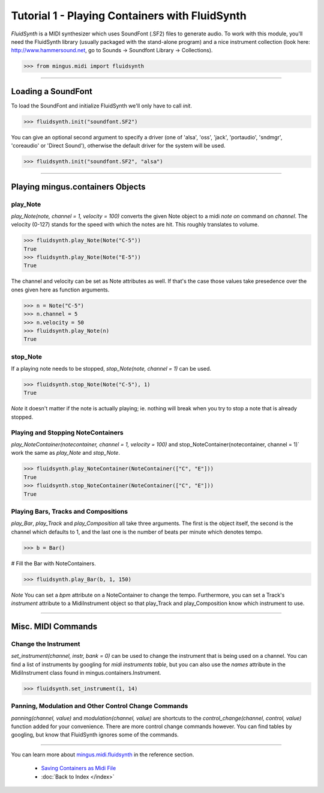 ﻿Tutorial 1 - Playing Containers with FluidSynth 
===============================================

`FluidSynth` is a MIDI synthesizer which uses SoundFont (.SF2) files to generate audio. To work with this module, you'll need the FluidSynth library (usually packaged with the stand-alone program) and a nice instrument collection (look here: http://www.hammersound.net, go to Sounds -> Soundfont Library -> Collections). 


>>> from mingus.midi import fluidsynth




----


Loading a SoundFont
-------------------

To load the SoundFont and initialize FluidSynth we'll only have to call `init`.


>>> fluidsynth.init("soundfont.SF2")


You can give an optional second argument to specify a driver (one of 'alsa', 'oss', 'jack', 'portaudio', 'sndmgr', 'coreaudio' or 'Direct Sound'), otherwise the default driver for the system will be used.


>>> fluidsynth.init("soundfont.SF2", "alsa")



----


Playing mingus.containers Objects
---------------------------------

play_Note
^^^^^^^^^

`play_Note(note, channel = 1, velocity = 100)` converts the given Note object to a midi `note on` command on `channel`. The velocity (0-127) stands for the speed with which the notes are hit. This roughly translates to volume.


>>> fluidsynth.play_Note(Note("C-5"))
True
>>> fluidsynth.play_Note(Note("E-5"))
True


The channel and velocity can be set as Note attributes as well. If that's the case those values take presedence over the ones given here as function arguments. 


>>> n = Note("C-5")
>>> n.channel = 5
>>> n.velocity = 50
>>> fluidsynth.play_Note(n)
True


stop_Note
^^^^^^^^^

If a playing note needs to be stopped, `stop_Note(note, channel = 1)` can be used. 


>>> fluidsynth.stop_Note(Note("C-5"), 1)
True


*Note* it doesn't matter if the note is actually playing; ie. nothing will break when you try to stop a note that is already stopped.

Playing and Stopping NoteContainers 
^^^^^^^^^^^^^^^^^^^^^^^^^^^^^^^^^^^

`play_NoteContainer(notecontainer, channel = 1, velocity = 100)` and stop_NoteContainer(notecontainer, channel = 1)` work the same as `play_Note` and `stop_Note`.


>>> fluidsynth.play_NoteContainer(NoteContainer(["C", "E"]))
True
>>> fluidsynth.stop_NoteContainer(NoteContainer(["C", "E"]))
True


Playing Bars, Tracks and Compositions
^^^^^^^^^^^^^^^^^^^^^^^^^^^^^^^^^^^^^

`play_Bar`, `play_Track` and `play_Composition` all take three arguments. The first is the object itself, the second is the channel which defaults to 1, and the last one is the number of beats per minute which denotes tempo. 


>>> b = Bar()

# Fill the Bar with NoteContainers.

>>> fluidsynth.play_Bar(b, 1, 150)


*Note* You can set a `bpm` attribute on a NoteContainer to change the tempo. Furthermore, you can set a Track's `instrument` attribute to a MidiInstrument object so that play_Track and play_Composition know which instrument to use.


----


Misc. MIDI Commands
-------------------

Change the Instrument
^^^^^^^^^^^^^^^^^^^^^

`set_instrument(channel, instr, bank = 0)` can be used to change the instrument that is being used on a channel. You can find a list of instruments by googling for `midi instruments table`, but you can also use the `names` attribute in the MidiInstrument class found in mingus.containers.Instrument. 


>>> fluidsynth.set_instrument(1, 14)


Panning, Modulation and Other Control Change Commands
^^^^^^^^^^^^^^^^^^^^^^^^^^^^^^^^^^^^^^^^^^^^^^^^^^^^^

`panning(channel, value)` and `modulation(channel, value)` are shortcuts to the `control_change(channel, control, value)` function added for your convenience. There are more control change commands however. You can find tables by googling, but know that FluidSynth ignores some of the commands.


----


You can learn more about `mingus.midi.fluidsynth <refMingusMidiFluidsynth>`_ in the reference section.

  * `Saving Containers as Midi File <tutorialMidiFileOut>`_
  * :doc:`Back to Index </index>`
